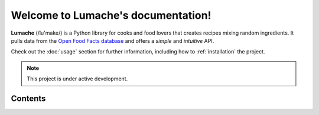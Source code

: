 Welcome to Lumache's documentation!
===================================

**Lumache** (/lu'make/) is a Python library for cooks and food lovers
that creates recipes mixing random ingredients.
It pulls data from the `Open Food Facts database <https://world.openfoodfacts.org/>`_
and offers a *simple* and *intuitive* API.

Check out the :doc:`usage` section for further information, including
how to :ref:`installation` the project.

.. note::

   This project is under active development.

Contents
--------


